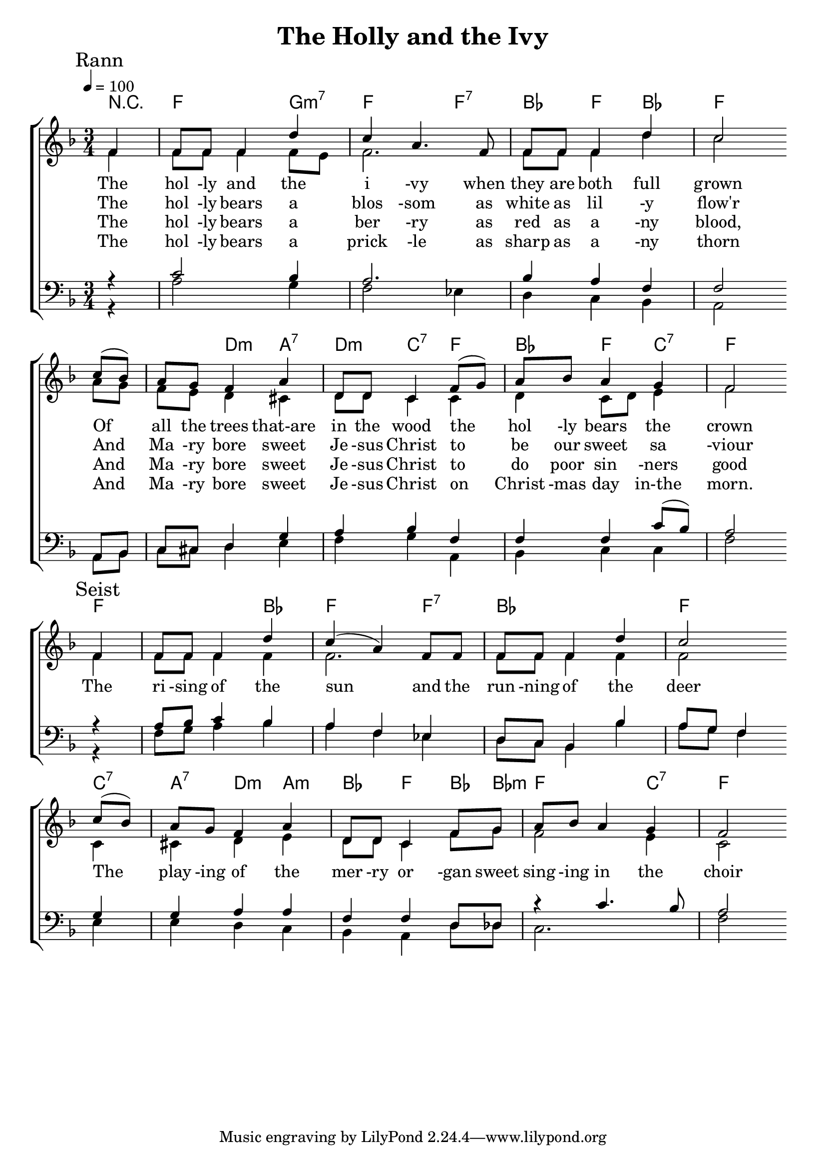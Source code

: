 



\version "2.18.2"  % necessary for upgrading to future LilyPond versions.

%{
Lead Sheet template: chords, melody, lyric
===================





O Come O Come Emmanuel


C D E 

O come, O come, Emmanuel,
And ransom captive Israel,
That mourns in lonely exile here,
Until the Son of God appear.
Rejoice! Rejoice! Emmanuel
Shall come to thee, O Israel.

O come, Thou Rod of Jesse, free
Thine own from Satan's tyranny;
From depths of hell Thy people save,
And give them victory o'er the grave.
Rejoice! Rejoice! Emmanuel
Shall come to thee, O Israel.

O come, Thou Dayspring, from on high,
And cheer us by Thy drawing nigh;
Disperse the gloomy clouds of night,
And death's dark shadows put to flight.
Rejoice! Rejoice! Emmanuel
Shall come to thee, O Israel.

O come, Thou Key of David, come
And open wide our heav'nly home;
Make safe the way that leads on high,
And close the path to misery.
Rejoice! Rejoice! Emmanuel
Shall come to thee, O Israel.

%}

triobail = \relative c' {
\partial 4 f4 f8 f8 f4 d'4 c4 a4. f8 f8 f8 f4 d'4 c2 \bar " " \break
c8 (bes8) a8 g8 f4 a4 d,8 d8 c4 f8 (g8) a8 bes8 a4 g4 f2 \bar " " \break
}

triobailSeist = \relative c' {
\partial 4 f4 f8 f8 f4 d'4 c4 (a4) f8 f8 f8 f8 f4 d'4 c2 \bar " " \break
c8 (bes8) a8 g8 f4 a4 d,8 d8 c4 f8 g8 a8 bes8 a4 g4 f2 \bar " " \break
}

alto = \relative c' {
\partial 4 f4 f8 f8 f4 f8 e8 f2. f8 f8 f4 d'4 c2 
a8 g8 f8 e8 d4 cis4 d8 d8 c4 c4 d4 c8 d8 e4 f2
}

altoSeist = \relative c' {
\partial 4 f4 f8 f8 f4 f4 f2. f8 f8 f4 f4 f2
c4 cis4 d4 e4 d8 d8 c4 f8 g8 f2 e4 c2
}

dos = \relative c' {
\partial 4 r4 c2 bes4 a2. bes4 a4 f4 f2
a,8 bes8 c8 cis8 d4 g4 a4 bes4 f4 f4 f4 c'8 (bes8) a2
}

dosSeist = \relative c' {
\partial 4 r4 a8 bes8 c4 bes4 a4 f4 ees4 d8 c8 bes4 bes'4 a8 g8 f4
g4 g4 a4 a4 f4 f4 d8 des8 r4 c'4. bes8 a2
}

beus = \relative c' {
\partial 4 r4 a2 g4 f2ees4 d4 c4 bes4 a2
a8 bes8 c8 cis8 d4 e4 f4 g4 a,4 bes4 c4 c4 f2
}

beusSeist = \relative c {
\partial 4 r4 f8 g8 a4 bes4 a4 f4 ees4 d8 c8 bes4 bes'4 a8 g8 f4
e4 e4 d4 c4 bes4 a4 d8 des8 c2. f2
}

Ranna = \lyricmode { 
The hol -ly and the i -vy when they are both full grown
Of all the trees that-are in the wood the hol -ly bears the crown
}

Seist = \lyricmode {
The ri -sing of the sun and the run -ning of the deer
The play -ing of the mer -ry or -gan sweet sing -ing in the choir
}

Rannb = \lyricmode { 
The hol -ly bears a blos -som as white as lil -y flow'r
And Ma -ry bore sweet Je -sus Christ to be our sweet sa -viour
}


Rannd = \lyricmode { 
The hol -ly bears a prick -le as sharp as a -ny thorn
And Ma -ry bore sweet Je -sus Christ on Christ -mas day in-the morn.
}

Rannc = \lyricmode { 
The hol -ly bears a ber -ry as red as a -ny blood, 
And Ma -ry bore sweet Je -sus Christ to do poor sin -ners good
}


giotar = \chordmode {
\partial 4 r4 f2 g4:m7 f2 f4:7 bes4 f4 bes4 f2. 
f4 d4:m a4:7 d4:m c4:7 f4 bes4 f4 c4:7 f2
}

giotarSeist = \chordmode {
	\partial 4 f4 f2 bes4 f2 f4:7 bes2. f2 c4:7
	a4:7 d4:m a4:m bes4 f4bes8 bes8:m f2 c4:7 f2
}


\header{ title = "The Holly and the Ivy"}


\score {  
	\new ChoirStaff <<  
		\new ChordNames {
			\set chordChanges = ##t
			\giotar \giotarSeist
    	}
		\new Staff << 
			\key f \major
        	\time 3/4 \tempo 4 = 100
        	\clef "treble"
        	\new Voice = "s" { \voiceOne
               \override TextScript.outside-staff-priority = #1
               \mark "Rann" \triobail  \mark "Seist" \triobailSeist
			}
        \addlyrics { \Ranna  \Seist}
		\addlyrics { \Rannb  }
        \addlyrics { \Rannc  }
		\addlyrics { \Rannd  }

			\new Voice = "a" { \voiceTwo
				\alto \altoSeist
            }  
         >>
		\new Staff <<  
			\key f \major
			\clef "bass"
			\new Voice = "t" { \voiceThree 
				\dos \dosSeist
            }

			\new Voice = "b" { \voiceFour
				\beus \beusSeist
            }
		>>    
      >> 
   
   \layout { 
      indent = #0 
      \override Score.BarNumber.break-visibility = ##(#f #f #f) 
      }
   \midi {\context {\Score
      midiChannelMapping = #'harp } }
   }  
